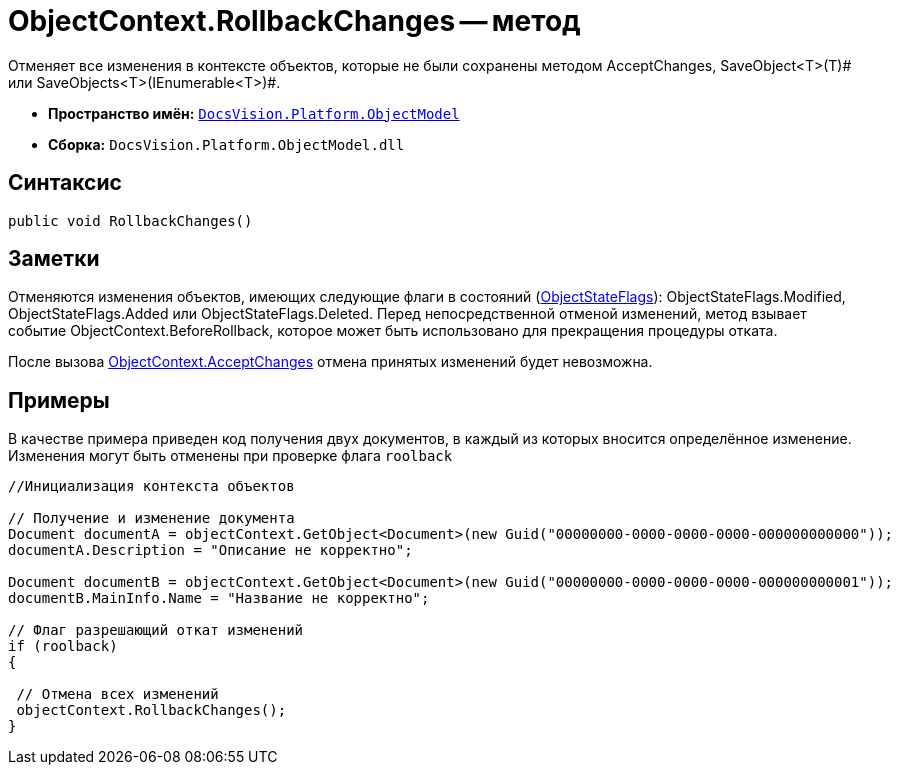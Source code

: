 = ObjectContext.RollbackChanges -- метод

Отменяет все изменения в контексте объектов, которые не были сохранены методом AcceptChanges, SaveObject<T>(T)# или SaveObjects<T>(IEnumerable<T>)#.

* *Пространство имён:* `xref:api/DocsVision/Platform/ObjectModel/ObjectModel_NS.adoc[DocsVision.Platform.ObjectModel]`
* *Сборка:* `DocsVision.Platform.ObjectModel.dll`

== Синтаксис

[source,csharp]
----
public void RollbackChanges()
----

== Заметки

Отменяются изменения объектов, имеющих следующие флаги в состояний (xref:api/DocsVision/Platform/ObjectModel/ObjectStateFlags_EN.adoc[ObjectStateFlags]): ObjectStateFlags.Modified, ObjectStateFlags.Added или ObjectStateFlags.Deleted. Перед непосредственной отменой изменений, метод взывает событие ObjectContext.BeforeRollback, которое может быть использовано для прекращения процедуры отката.

После вызова xref:api/DocsVision/Platform/ObjectModel/ObjectContext.AcceptChanges_MT.adoc[ObjectContext.AcceptChanges] отмена принятых изменений будет невозможна.

== Примеры

В качестве примера приведен код получения двух документов, в каждый из которых вносится определённое изменение. Изменения могут быть отменены при проверке флага `roolback`

[source,csharp]
----
//Инициализация контекста объектов
        
// Получение и изменение документа       
Document documentA = objectContext.GetObject<Document>(new Guid("00000000-0000-0000-0000-000000000000"));
documentA.Description = "Описание не корректно";

Document documentB = objectContext.GetObject<Document>(new Guid("00000000-0000-0000-0000-000000000001"));
documentB.MainInfo.Name = "Название не корректно";

// Флаг разрешающий откат изменений
if (roolback)
{

 // Отмена всех изменений
 objectContext.RollbackChanges();
}
----
